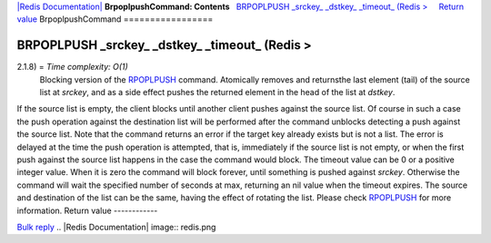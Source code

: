 `|Redis Documentation| <index.html>`_
**BrpoplpushCommand: Contents**
  `BRPOPLPUSH \_srckey\_ \_dstkey\_ \_timeout\_ (Redis > <#BRPOPLPUSH%20_srckey_%20_dstkey_%20_timeout_%20(Redis%20%3E>`_
    `Return value <#Return%20value>`_
BrpoplpushCommand
=================

BRPOPLPUSH \_srckey\_ \_dstkey\_ \_timeout\_ (Redis >
=====================================================

2.1.8) = *Time complexity: O(1)*
    Blocking version of the `RPOPLPUSH <RpoplpushCommand.html>`_
    command. Atomically removes and returnsthe last element (tail) of
    the source list at *srckey*, and as a side effect pushes the
    returned element in the head of the list at *dstkey*.

If the source list is empty, the client blocks until another client
pushes against the source list. Of course in such a case the push
operation against the destination list will be performed after the
command unblocks detecting a push against the source list.
Note that the command returns an error if the target key already
exists but is not a list. The error is delayed at the time the push
operation is attempted, that is, immediately if the source list is
not empty, or when the first push against the source list happens
in the case the command would block.
The timeout value can be 0 or a positive integer value. When it is
zero the command will block forever, until something is pushed
against *srckey*. Otherwise the command will wait the specified
number of seconds at max, returning an nil value when the timeout
expires.
The source and destination of the list can be the same, having the
effect of rotating the list. Please check
`RPOPLPUSH <RpoplpushCommand.html>`_ for more information.
Return value
------------

`Bulk reply <ReplyTypes.html>`_
.. |Redis Documentation| image:: redis.png